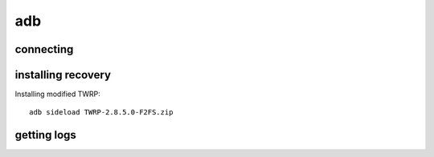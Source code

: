 adb
===

connecting
----------

.. code-block: none

    sudo adb kill-server
    sudo adb start-server
    adb devices
    adb connect 127.0.0.1:5037

installing recovery
-------------------

Installing modified TWRP::

    adb sideload TWRP-2.8.5.0-F2FS.zip

getting logs
------------


.. code-block: none

    adb pull /tmp/recovery.log

